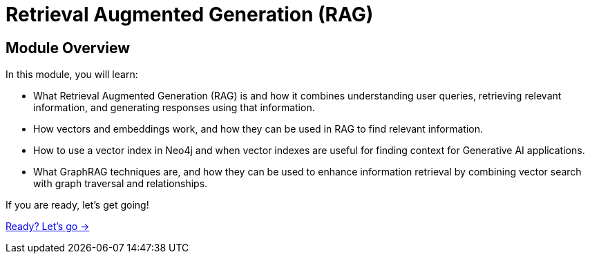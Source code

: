 = Retrieval Augmented Generation (RAG)
:order: 2

== Module Overview

In this module, you will learn:

* What Retrieval Augmented Generation (RAG) is and how it combines understanding user queries, retrieving relevant information, and generating responses using that information.
* How vectors and embeddings work, and how they can be used in RAG to find relevant information.
* How to use a vector index in Neo4j and when vector indexes are useful for finding context for Generative AI applications.
* What GraphRAG techniques are, and how they can be used to enhance information retrieval by combining vector search with graph traversal and relationships.

If you are ready, let's get going!

link:./1-what-is-rag/[Ready? Let's go →, role=btn]
